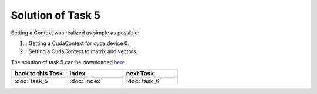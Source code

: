 .. _tutorial_solution_task5:

Solution of Task 5
==================

Setting a Context was realized as simple as possible:

.. code-block:: c++
   :emphasize-lines: 8,16

   //#include {...}

   using namespace lama;

   int main( int argc, char* argv[] )
   {
   
      /*(1)*/     lama::ContextPtr cudaContext = ContextFactory::getContext( Context::CUDA, 0 ); 

      CSRSparseMatrix<double> m( argv[1] );
      IndexType size = m.getNumRows();
   
      //Declaration of objects
      {...} 

      /*(2)*/     m.setContext( cudaContext );
      rhs.setContext( cudaContext );
      solution.setContext( cudaContext );

      {...}

      return 0;
   }

(1) : Getting a CudaContext for cuda device 0.
(2) : Setting a CudaContext to matrix and vectors.

The solution of task 5 can be downloaded `here`__ 

__ http://libama.sourceforge.net/tutorial/solutions/task5.cpp


.. csv-table::
   :header: "back to this Task", "Index", "next Task"
   :widths: 330, 340, 330

   ":doc:`task_5`", ":doc:`index`", ":doc:`task_6`"
